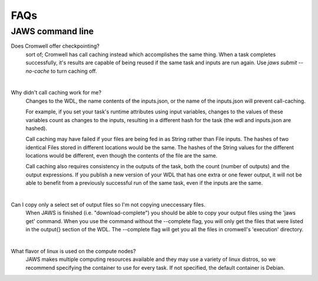 ====
FAQs
====

##################
JAWS command line
##################
    
Does Cromwell offer checkpointing?
    sort of; Cromwell has call caching instead which accomplishes the same thing. When a task completes successfully, it's results are capable of being reused if the same task and inputs are run again. Use `jaws submit --no-cache` to turn caching off.

|

Why didn't call caching work for me?
    Changes to the WDL, the name contents of the inputs.json, or the name of the inputs.json will prevent call-caching.

    For example, if you set your task's runtime attributes using input variables, changes to the values of these variables count as changes to the inputs, resulting in a different hash for the task (the wdl and inputs.json are hashed).

    Call caching may have failed if your files are being fed in as String rather than File inputs. The hashes of two identical Files stored in different locations would be the same. The hashes of the String values for the different locations would be different, even though the contents of the file are the same.

    Call caching also requires consistency in the outputs of the task, both the count (number of outputs) and the output expressions. If you publish a new version of your WDL that has one extra or one fewer output, it will not be able to benefit from a previously successful run of the same task, even if the inputs are the same.

|

Can I copy only a select set of output files so I'm not copying uneccessary files.
    When JAWS is finished (i.e. "download-complete") you should be able to copy your output files using the 'jaws get' command. When you use the command without the --complete flag, you will only get the files that were listed in the output{} section of the WDL.  The --complete flag will get you all the files in cromwell's 'execution' directory.

|

What flavor of linux is used on the compute nodes?
    JAWS makes multiple computing resources available and they may use a variety of linux distros, so we recommend specifying the container to use for every task.  If not specified, the default container is Debian.
